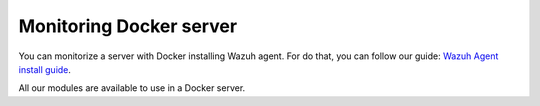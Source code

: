 .. Copyright (C) 2018 Wazuh, Inc.

.. _docker_monitoring_server:

Monitoring Docker server
==========================

You can monitorize a server with Docker installing Wazuh agent. For do that, you can follow our guide: `Wazuh Agent install guide <https://documentation.wazuh.com/current/installation-guide/installing-wazuh-agent/index.html>`_.

All our modules are available to use in a Docker server.
